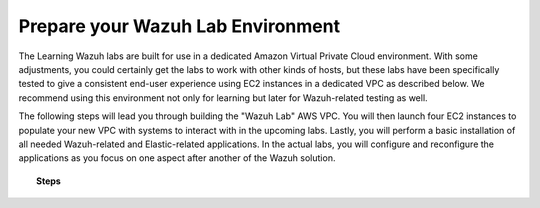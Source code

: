 .. Copyright (C) 2020 Wazuh, Inc.

.. _build_lab:

Prepare your Wazuh Lab Environment
==================================

The Learning Wazuh labs are built for use in a dedicated Amazon Virtual Private Cloud environment.  With some
adjustments, you could certainly get the labs to work with other kinds of hosts, but these labs have been specifically
tested to give a consistent end-user experience using EC2 instances in a dedicated VPC as described below.  We
recommend using this environment not only for learning but later for Wazuh-related testing as well.

The following steps will lead you through building the "Wazuh Lab" AWS VPC. You will then launch four EC2 instances to populate
your new VPC with systems to interact with in the upcoming labs. Lastly, you will perform a basic installation of
all needed Wazuh-related and Elastic-related applications. In the actual labs, you will configure and reconfigure the applications
as you focus on one aspect after another of the Wazuh solution.

.. thumbnail:: ../../images/learning-wazuh/build-lab/vpc-diagram.png
    :title: VPC Diagram
    :align: center
    :width: 75%

.. topic:: Steps

  .. toctree::
      :maxdepth: 1

      build-vpc
      launch-ec2-instances
      access-ec2-instances
      install-wazuh-manager
      install-elastic-stack
      xpack-security-setup
      install-linux-agents
      install-windows-agent
